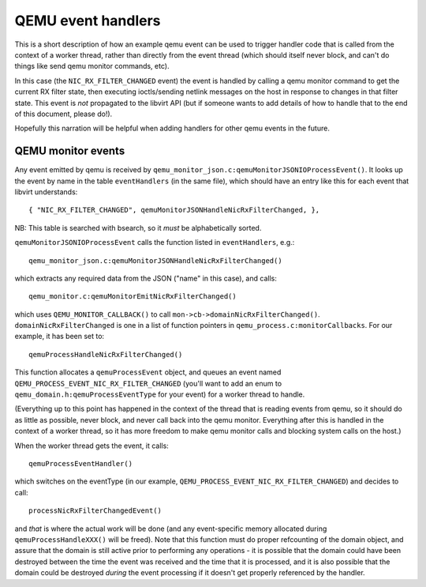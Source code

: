 ===================
QEMU event handlers
===================

This is a short description of how an example qemu event can be used
to trigger handler code that is called from the context of a worker
thread, rather than directly from the event thread (which should
itself never block, and can't do things like send qemu monitor
commands, etc).

In this case (the ``NIC_RX_FILTER_CHANGED`` event) the event is handled by
calling a qemu monitor command to get the current RX filter state,
then executing ioctls/sending netlink messages on the host in response
to changes in that filter state. This event is *not* propagated to the
libvirt API (but if someone wants to add details of how to handle that
to the end of this document, please do!).

Hopefully this narration will be helpful when adding handlers for
other qemu events in the future.

QEMU monitor events
-------------------

Any event emitted by qemu is received by
``qemu_monitor_json.c:qemuMonitorJSONIOProcessEvent()``. It looks up the
event by name in the table ``eventHandlers`` (in the same file), which
should have an entry like this for each event that libvirt
understands::

    { "NIC_RX_FILTER_CHANGED", qemuMonitorJSONHandleNicRxFilterChanged, },

NB: This table is searched with bsearch, so it *must* be alphabetically sorted.

``qemuMonitorJSONIOProcessEvent`` calls the function listed in
``eventHandlers``, e.g.::

   qemu_monitor_json.c:qemuMonitorJSONHandleNicRxFilterChanged()

which extracts any required data from the JSON ("name" in this case),
and calls::

   qemu_monitor.c:qemuMonitorEmitNicRxFilterChanged()

which uses ``QEMU_MONITOR_CALLBACK()`` to call
``mon->cb->domainNicRxFilterChanged()``. ``domainNicRxFilterChanged`` is one
in a list of function pointers in ``qemu_process.c:monitorCallbacks``. For
our example, it has been set to::

   qemuProcessHandleNicRxFilterChanged()

This function allocates a ``qemuProcessEvent`` object, and queues an event
named ``QEMU_PROCESS_EVENT_NIC_RX_FILTER_CHANGED`` (you'll want to add an
enum to ``qemu_domain.h:qemuProcessEventType`` for your event) for a
worker thread to handle.

(Everything up to this point has happened in the context of the thread
that is reading events from qemu, so it should do as little as
possible, never block, and never call back into the qemu
monitor. Everything after this is handled in the context of a worker
thread, so it has more freedom to make qemu monitor calls and blocking
system calls on the host.)

When the worker thread gets the event, it calls::

   qemuProcessEventHandler()

which switches on the eventType (in our example,
``QEMU_PROCESS_EVENT_NIC_RX_FILTER_CHANGED``) and decides to call::

   processNicRxFilterChangedEvent()

and *that* is where the actual work will be done (and any
event-specific memory allocated during ``qemuProcessHandleXXX()`` will be
freed). Note that this function must do proper refcounting of the
domain object, and assure that the domain is still active prior to
performing any operations - it is possible that the domain could have
been destroyed between the time the event was received and the time
that it is processed, and it is also possible that the domain could be
destroyed *during* the event processing if it doesn't get properly
referenced by the handler.
